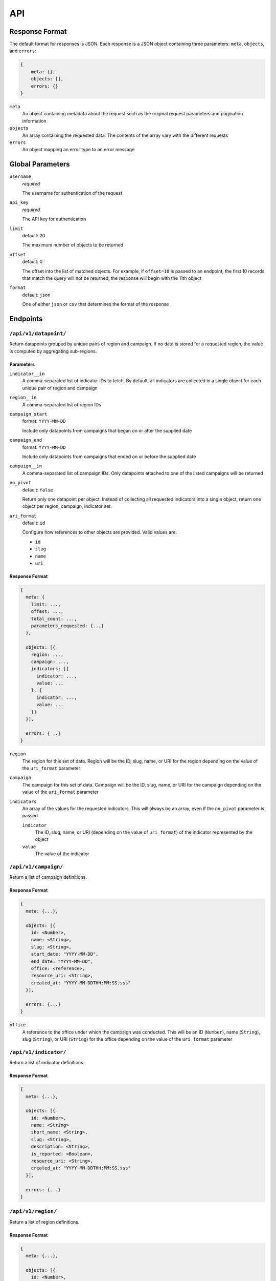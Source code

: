 API
===

Response Format
---------------

The default format for responses is JSON. Each response is a JSON object
containing three parameters: ``meta``, ``objects``, and ``errors``:

.. code-block:: json

   {
       meta: {},
       objects: [],
       errors: {}
   }

``meta``
  An object containing metadata about the request such as the original request
  parameters and pagination information

``objects``
  An array containing the requested data. The contents of the array vary with
  the different requests

``errors``
  An object mapping an error type to an error message

Global Parameters
-----------------

``username``
  *required*

  The username for authentication of the request

``api_key``
  *required*

  The API key for authentication

``limit``
  default: 20

  The maximum number of objects to be returned

``offset``
  default: 0

  The offset into the list of matched objects. For example, if ``offset=10`` is
  passed to an endpoint, the first 10 records that match the query will not be
  returned, the response will begin with the 11th object

``format``
  default: ``json``

  One of either ``json`` or ``csv`` that determines the format of the response

Endpoints
---------

``/api/v1/datapoint/``
++++++++++++++++++++++

Return datapoints grouped by unique pairs of region and campaign. If no data is
stored for a requested region, the value is computed by aggregating sub-regions.

Parameters
~~~~~~~~~~

``indicator__in``
  A comma-separated list of indicator IDs to fetch. By default, all indicators
  are collected in a single object for each unique pair of region and campaign

``region__in``
  A comma-separated list of region IDs

``campaign_start``
  format: ``YYYY-MM-DD``

  Include only datapoints from campaigns that began on or after the supplied
  date

``campaign_end``
  format: ``YYYY-MM-DD``

  Include only datapoints from campaigns that ended on or before the supplied
  date

``campaign__in``
  A comma-separated list of campaign IDs. Only datapoints attached to one of the
  listed campaigns will be returned

``no_pivot``
  default: ``false``

  Return only one datapoint per object. Instead of collecting all requested
  indicators into a single object, return one object per region, campaign,
  indicator set.

``uri_format``
  default: ``id``

  Configure how references to other objects are provided. Valid values are:

  - ``id``
  - ``slug``
  - ``name``
  - ``uri``

Response Format
~~~~~~~~~~~~~~~

.. code-block:: json

  {
    meta: {
      limit: ...,
      offest: ...,
      total_count: ...,
      parameters_requested: {...}
    },

    objects: [{
      region: ...,
      campaign: ...,
      indicators: [{
        indicator: ...,
        value: ...
      }, {
        indicator: ...,
        value: ...
      }]
    }],

    errors: { ..}
  }

``region``
  The region for this set of data. Region will be the ID, slug, name, or URI for
  the region depending on the value of the ``uri_format`` parameter

``campaign``
  The campaign for this set of data. Campaign will be the ID, slug, name, or URI
  for the campaign depending on the value of the ``uri_format`` parameter

``indicators``
  An array of the values for the requested indicators. This will always be an
  array, even if the ``no_pivot`` parameter is passed

  ``indicator``
    The ID, slug, name, or URI (depending on the value of ``uri_format``) of the
    indicator represented by the object

  ``value``
    The value of the indicator

``/api/v1/campaign/``
+++++++++++++++++++++

Return a list of campaign definitions.

Response Format
~~~~~~~~~~~~~~~

.. code-block:: json

  {
    meta: {...},

    objects: [{
      id: <Number>,
      name: <String>,
      slug: <String>,
      start_date: "YYYY-MM-DD",
      end_date: "YYYY-MM-DD",
      office: <reference>,
      resource_uri: <String>,
      created_at: "YYYY-MM-DDTHH:MM:SS.sss"
    }],

    errors: {...}
  }

``office``
  A reference to the office under which the campaign was conducted. This will be
  an ID (``Number``), name (``String``), slug (``String``), or URI (``String``)
  for the office depending on the value of the ``uri_format`` parameter

``/api/v1/indicator/``
++++++++++++++++++++++

Return a list of indicator definitions.

Response Format
~~~~~~~~~~~~~~~

.. code-block:: json

  {
    meta: {...},

    objects: [{
      id: <Number>,
      name: <String>
      short_name: <String>,
      slug: <String>,
      description: <String>,
      is_reported: <Boolean>,
      resource_uri: <String>,
      created_at: "YYYY-MM-DDTHH:MM:SS.sss"
    }],

    errors: {...}
  }

``/api/v1/region/``
+++++++++++++++++++

Return a list of region definitions.

Response Format
~~~~~~~~~~~~~~~

.. code-block:: json

  {
    meta: {...},

    objects: [{
      id: <Number>,
      name: <String>,
      slug: <String>
      is_high_risk: <Boolean>,
      latitude: <Number>,
      longitude: <Number>,
      region_code: <String>,
      region_type: <String>,
      shape_file_path: <String>,
      office: <reference>,
      parent_region: <reference>,
      resource_uri: <String>,
      created_at: "YYYY-MM-DDTHH:MM:SS.sss",
    }],

    errors: {...}
  }

Properties with type ``<reference>`` can contain an ID (``Number``), name, slug,
or URI (all of type ``String``) depending on the value of the ``uri_format``
parameter.

``/api/v1/office/``
+++++++++++++++++++

Return a list of office definitions. Offices are administrative concepts that
represent different parts of the organization that oversee regions. For example,
there might be an office for Nigeria that represents the Nigerian Country
Office. The region Nigeria that represents the country, as well as all of its
sub-regions, would be associated with the Nigeria office.

Response Format
~~~~~~~~~~~~~~~

.. code-block:: json

  {
    meta: {...},

    objects: [{
      id: <Number>,
      name: <String>,
      resource_uri: <String>,
      created_at: "YYYY-MM-DDTHH:MM:SS.sss",
    }],

    errors: {...}
  }

Computed vs Stored Indicators
-----------------------------

Computed indicators are not stored in the database, they are calculated from
other indicators in the database. For example, the "Percentage of Missed
Children" indicator is computed by dividing the "Number of Missed Children"
indicator by the "Number of Targetd Children" indicator.

Computed indicators are fetched using the same ``/api/v1/datapoint/`` endpoint
as stored indicators.

The response from the ``/api/v1/indicator/`` endpoint for a computed indicator
will include an additional property not included in a stored indicator:
``computed_from``.

.. code-block:: json

  {
    meta: {...},
    objects:[{
      ...
      computed_from: [...]
    }],
    errors: {...}
  }

The ``computed_from`` property is an array of references to the indicators used
to compute this one. The format of the references depends on the ``uri_format``
parameter.

Aggregation by Region
---------------------

If you request a region for which there is no data, the system will traverse the
hierarchy of regions down and aggregate the data it finds at those levels by
adding them together. For example, if you request the "Number of Missed
Children" for Nigeria, but that indicator is not stored in the database for
Nigeria, the system will iterate over the states that comprise Nigeria and add
the values it finds for that indicator together. For each state that does not
have a value, it will check its constituent regions, and so on until it finds a
region with a value for that indicator or it runs out of sub-regions to check.

.. image:: img/geo_agg.png

If the value of an indicator was generated by aggregating data from sub-regions,
the indicator object will have an ``is_agg`` property:

.. code-block:: json

  ...
  region: 23,
  indicators: [{
    indicator: 1,
    value: ...
  }, {
    indicator: 2,
    value: ...,
    is_agg: true
  }]
  ...

In the above example, a value for indicator 1 was found for region 23. No value
for indicator 2 was found for region 23, so the system calculated that value by
aggregating the values of it sub-regions.

Conflicts with Sub-regions
++++++++++++++++++++++++++

If a value is stored for a given region, that is the value returned regardless
of whether or not the region's sub-regions also have values. Because there is
nothing preventing a value being stored for a region and its sub-regions, it is
possible that the stored values at differing levels may conflict.

.. image:: img/geo_agg_conflict.png

In the above example one of the regions has a stored value of 7, and its three
sub-regions have values of 1, 1, and 3. This could be indicative of an error in
the data and should be flagged. Regardless of whether this is an error or
intentional, the value returned for that region (and the value used in
aggregation for any of its parent regions) is the value stored for the region;
the values in the sub-regions are ignored except when they are explicitly
requested.

Partial Missing Values
++++++++++++++++++++++

When aggregating data geographically, it is possible to calculate the value for
a region even if not all of its sub-regions have data.

.. image:: img/geo_agg_partial.png

These situations should be flagged so that users are aware of them when they
occur. It's important to know that the value for the country you are seeing is
actually only representative of some portion of its sub-regions and not the
entire country.

Controlling Aggregation Behavior
++++++++++++++++++++++++++++++++

You can control the behavior of the aggregation using the ```` parameter.

``mixed``
  default

  If the requested region has stored data, use that, otherwise travers the sub-
  regions to aggregate the indicators found there

``agg-only``
  Only return data aggregated from sub-regions. If the region you requested
  actually has data stored on it, it will be ignored

``no-agg``
  Do not travers the sub-regions to aggregate data if the requested region does
  not have a value stored

Filtering
---------

For the Datapoint Resource, the following filtering methods are available

These numeric filters are  available on the ID, value, and created_at columns.

Greater Than
++++++++++++

.. code-block:: python
   :linenos:

    http://polio.seedscientific.com/api/v1/datapoint/format=json&id__gt=9

Less Than
+++++++++

.. code-block:: python
   :linenos:

    http://polio.seedscientific.com/api/v1/datapoint/format=json&id__lt=9

Greater Than or Equal to
++++++++++++++++++++++++

.. code-block:: python
   :linenos:

    http://polio.seedscientific.com/api/v1/datapoint/format=json&id__gte=9

Less Than or Equal to
+++++++++++++++++++++

.. code-block:: python
   :linenos:

    http://polio.seedscientific.com/api/v1/datapoint/format=json&id__lte=9

Range
+++++

.. code-block:: python
   :linenos:

    http://polio.seedscientific.com/api/v1/indicator/format=json&id__id__range=9,12


Multiple Objects
++++++++++++++++

Lets say that i want to see data 5 regions (14589,15863,17562,17940)
Simply use the "in" operator on any of the columns avaliable for this resource (indicator,campaign, etc)

.. code-block:: python
   :linenos:

    localhost:8000/api/v1/datapoint/?region__in=14589,15863,17562,17940


Filter By Date of Campaign
++++++++++++++++++++++++++

The API will let you filter a campaign, or a specific campaign to query on, but
you also have the option to pass in the start and end date.

If you pass only start date, you will receive datapoints after (and including)
the date passed in.

If you pass only end date, you will receive datapoints befre (and including) the
date passed in.

If you pass in both start and end, you will get the data relevant to the
campaigns in between the two dates.

Please Pass the date format as 'YYYY-MM-DD'

.. code-block:: python
   :linenos:

    http://localhost:8000/api/v1/datapoint/?campaign_start=2014-06-01&campaign_end=2014-09-01
